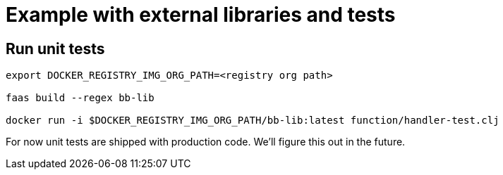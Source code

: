 = Example with external libraries and tests =

== Run unit tests ==

[source, bash]
----
export DOCKER_REGISTRY_IMG_ORG_PATH=<registry org path>

faas build --regex bb-lib

docker run -i $DOCKER_REGISTRY_IMG_ORG_PATH/bb-lib:latest function/handler-test.clj
----
For now unit tests are shipped with production code. We'll figure this out in the future.